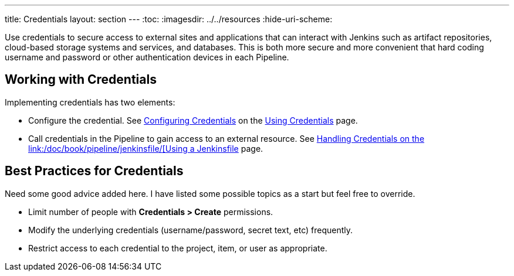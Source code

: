 ---
title: Credentials
layout: section
---
ifdef::backend-html5[]
:toc:
ifdef::env-github[:imagesdir: ../resources]
ifndef::env-github[:imagesdir: ../../resources]
:hide-uri-scheme:
endif::[]

Use credentials to secure access to
external sites and applications that can interact with Jenkins such as artifact repositories, cloud-based storage systems and services, and databases.
This is both more secure and more convenient that hard coding username and password or other authentication devices in each Pipeline.

== Working with Credentials

Implementing credentials has two elements:

* Configure the credential. See
link:/doc/book/using/using-credentials/#configuring-credentials[Configuring Credentials]
on the
link:/doc/book/using/using-credentials/[Using Credentials]
page.

* Call credentials in the Pipeline to gain access to an external resource.
See
link:/doc/book/pipeline/jenkinsfile/#handling-credentials[Handling Credentials
on the
link:/doc/book/pipeline/jenkinsfile/[Using a Jenkinsfile]
page.

== Best Practices for Credentials

Need some good advice added here.
I have listed some possible topics as a start but feel free to override.

* Limit number of people with *Credentials > Create* permissions.
* Modify the underlying credentials (username/password, secret text, etc) frequently.
* Restrict access to each credential to the project, item, or user as appropriate.

